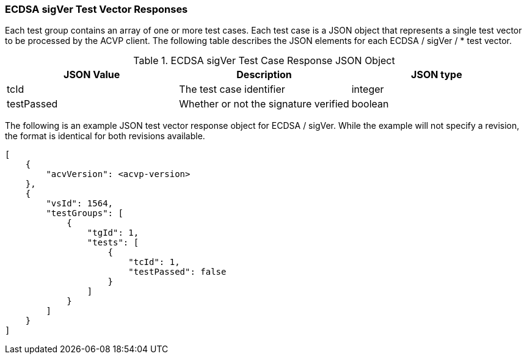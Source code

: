 [[ecdsa_sigVer_vector_responses]]
=== ECDSA sigVer Test Vector Responses

Each test group contains an array of one or more test cases. Each test case is a JSON object that represents a single test vector to be processed by the ACVP client. The following table describes the JSON elements for each ECDSA / sigVer / * test vector.

[[ecdsa_sigVer_vs_tr_table]]
.ECDSA sigVer Test Case Response JSON Object
|===
| JSON Value | Description | JSON type

| tcId | The test case identifier | integer
| testPassed | Whether or not the signature verified | boolean
|===

The following is an example JSON test vector response object for ECDSA / sigVer. While the example will not specify a revision, the format is identical for both revisions available.

[source, json]
----
[
    {
        "acvVersion": <acvp-version>
    },
    {
        "vsId": 1564,
        "testGroups": [
            {
                "tgId": 1,
                "tests": [
                    {
                        "tcId": 1,
                        "testPassed": false
                    }
                ]
            }
        ]
    }
]
----
